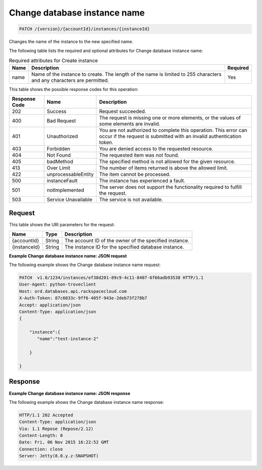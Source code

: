 
.. THIS OUTPUT IS GENERATED FROM THE WADL. DO NOT EDIT.

.. _patch-change-database-instance-name-version-accountid-instances-instanceid.rst:

Change database instance name
^^^^^^^^^^^^^^^^^^^^^^^^^^^^^^^^^^^^^^^^^^^^^^^^^^^^^^^^^^^^^^^^^^^^^^^^^^^^^^^^

.. code::

    PATCH /{version}/{accountId}/instances/{instanceId}

Changes the name of the instance to the new specified name.

The following table lists the required and optional attributes for Change database instance name:

.. table:: Required attributes for Create instance

    +--------------------------+-------------------------+-------------------------+
    |Name                      |Description              |Required                 |
    +==========================+=========================+=========================+
    |name                      |Name of the instance to  |Yes                      |
    |                          |create. The length of    |                         |
    |                          |the name is limited to   |                         |
    |                          |255 characters and any   |                         |
    |                          |characters are permitted.|                         |
    +--------------------------+-------------------------+-------------------------+
    

This table shows the possible response codes for this operation:


+--------------------------+-------------------------+-------------------------+
|Response Code             |Name                     |Description              |
+==========================+=========================+=========================+
|202                       |Success                  |Request succeeded.       |
+--------------------------+-------------------------+-------------------------+
|400                       |Bad Request              |The request is missing   |
|                          |                         |one or more elements, or |
|                          |                         |the values of some       |
|                          |                         |elements are invalid.    |
+--------------------------+-------------------------+-------------------------+
|401                       |Unauthorized             |You are not authorized   |
|                          |                         |to complete this         |
|                          |                         |operation. This error    |
|                          |                         |can occur if the request |
|                          |                         |is submitted with an     |
|                          |                         |invalid authentication   |
|                          |                         |token.                   |
+--------------------------+-------------------------+-------------------------+
|403                       |Forbidden                |You are denied access to |
|                          |                         |the requested resource.  |
+--------------------------+-------------------------+-------------------------+
|404                       |Not Found                |The requested item was   |
|                          |                         |not found.               |
+--------------------------+-------------------------+-------------------------+
|405                       |badMethod                |The specified method is  |
|                          |                         |not allowed for the      |
|                          |                         |given resource.          |
+--------------------------+-------------------------+-------------------------+
|413                       |Over Limit               |The number of items      |
|                          |                         |returned is above the    |
|                          |                         |allowed limit.           |
+--------------------------+-------------------------+-------------------------+
|422                       |unprocessableEntity      |The item cannot be       |
|                          |                         |processed.               |
+--------------------------+-------------------------+-------------------------+
|500                       |instanceFault            |The instance has         |
|                          |                         |experienced a fault.     |
+--------------------------+-------------------------+-------------------------+
|501                       |notImplemented           |The server does not      |
|                          |                         |support the              |
|                          |                         |functionality required   |
|                          |                         |to fulfill the request.  |
+--------------------------+-------------------------+-------------------------+
|503                       |Service Unavailable      |The service is not       |
|                          |                         |available.               |
+--------------------------+-------------------------+-------------------------+


Request
""""""""""""""""




This table shows the URI parameters for the request:

+--------------------------+-------------------------+-------------------------+
|Name                      |Type                     |Description              |
+==========================+=========================+=========================+
|{accountId}               |String                   |The account ID of the    |
|                          |                         |owner of the specified   |
|                          |                         |instance.                |
+--------------------------+-------------------------+-------------------------+
|{instanceId}              |String                   |The instance ID for the  |
|                          |                         |specified database       |
|                          |                         |instance.                |
+--------------------------+-------------------------+-------------------------+









**Example Change database instance name: JSON request**


The following example shows the Change database instance name request:

.. code::

   PATCH  v1.0/1234/instances/ef38d201-89c9-4c11-8407-6f66adb93538 HTTP/1.1
   User-Agent: python-troveclient
   Host: ord.databases.api.rackspacecloud.com
   X-Auth-Token: 87c6033c-9ff6-405f-943e-2deb73f278b7
   Accept: application/json
   Content-Type: application/json
   {      
       "instance":{ 
          "name":"test-instance-2" 
       } 
   }
   





Response
""""""""""""""""










**Example Change database instance name: JSON response**


The following example shows the Change database instance name response:

.. code::

   HTTP/1.1 202 Accepted
   Content-Type: application/json
   Via: 1.1 Repose (Repose/2.12)
   Content-Length: 0
   Date: Fri, 06 Nov 2015 16:22:52 GMT
   Connection: close
   Server: Jetty(8.0.y.z-SNAPSHOT)

   




